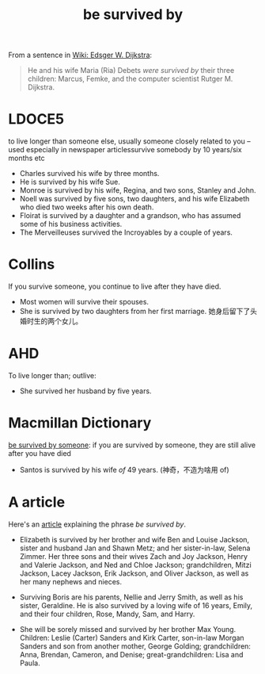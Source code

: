 #+title: be survived by

From a sentence in [[https://en.wikipedia.org/wiki/Edsger_W._Dijkstra#EWD_manuscripts][Wiki: Edsger W. Dijkstra]]:

#+begin_quote
He and his wife Maria (Ria) Debets /were survived by/ their three
children: Marcus, Femke, and the computer scientist Rutger
M. Dijkstra.
#+end_quote

* LDOCE5

to live longer than someone else, usually someone closely related to
you -- used especially in newspaper articlessurvive somebody by 10
years/six months etc

- Charles survived his wife by three months.
- He is survived by his wife Sue.
- Monroe is survived by his wife, Regina, and two sons, Stanley and
  John.
- Noell was survived by five sons, two daughters, and his wife
  Elizabeth who died two weeks after his own death.
- Floirat is survived by a daughter and a grandson, who has assumed
  some of his business activities.
- The Merveilleuses survived the Incroyables by a couple of years.

* Collins

If you survive someone, you continue to live after they have died.

- Most women will survive their spouses.
- She is survived by two daughters from her first marriage.
  她身后留下了头婚时生的两个女儿。

* AHD

To live longer than; outlive:

- She survived her husband by five years.


* Macmillan Dictionary

[[https://www.macmillandictionary.com/us/dictionary/american/be-survived-by-someone][be survived by someone]]: if you are survived by someone, they are still
alive after you have died

- Santos is survived by his wife /of/ 49 years. (神奇，不造为啥用 of)


* A article

Here's an [[https://www.joincake.com/blog/survived-by/][article]] explaining the phrase /be survived by/.

- Elizabeth is survived by her brother and wife Ben and Louise
  Jackson, sister and husband Jan and Shawn Metz; and her
  sister-in-law, Selena Zimmer. Her three sons and their wives Zach
  and Joy Jackson, Henry and Valerie Jackson, and Ned and Chloe
  Jackson; grandchildren, Mitzi Jackson, Lacey Jackson, Erik Jackson,
  and Oliver Jackson, as well as her many nephews and nieces.

- Surviving Boris are his parents, Nellie and Jerry Smith, as well as
  his sister, Geraldine. He is also survived by a loving wife of 16
  years, Emily, and their four children, Rose, Mandy, Sam, and Harry.

- She will be sorely missed and survived by her brother Max
  Young. Children: Leslie (Carter) Sanders and Kirk Carter, son-in-law
  Morgan Sanders and son from another mother, George Golding;
  grandchildren: Anna, Brendan, Cameron, and Denise;
  great-grandchildren: Lisa and Paula.
